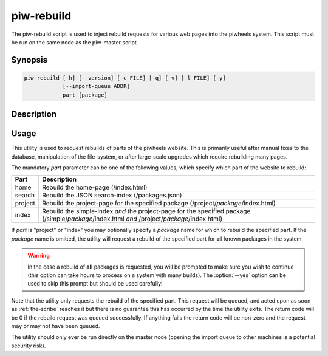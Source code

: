 ===========
piw-rebuild
===========

The piw-rebuild script is used to inject rebuild requests for various web
pages into the piwheels system. This script must be run on the same node as
the piw-master script.

Synopsis
========

.. code-block:: text

    piw-rebuild [-h] [--version] [-c FILE] [-q] [-v] [-l FILE] [-y]
                [--import-queue ADDR]
                part [package]


Description
===========

.. program:: piw-rebuild

.. option:: -h, --help

    Show this help message and exit

.. option:: --version

    Show program's version number and exit

.. option:: -c FILE, --configuration FILE

    Specify a configuration file to load

.. option:: -q, --quiet

    Produce less console output

.. option:: -v, --verbose

    Produce more console output

.. option:: -l FILE, --log-file FILE

    Log messages to the specified file

.. option:: -y, --yes

    Run non-interactively; never prompt during operation

.. option:: --import-queue ADDR

    The address of the queue used by :program:`piw-rebuild` (default:
    (ipc:///tmp/piw-import); this should always be an ipc address


Usage
=====

This utility is used to request rebuilds of parts of the piwheels website. This
is primarily useful after manual fixes to the database, manipulation of the
file-system, or after large-scale upgrades which require rebuilding many pages.

The mandatory *part* parameter can be one of the following values, which
specify which part of the website to rebuild:

+---------+---------------------------------------------------------+
| Part    | Description                                             |
+=========+=========================================================+
| home    | Rebuild the home-page (/index.html)                     |
+---------+---------------------------------------------------------+
| search  | Rebuild the JSON search-index (/packages.json)          |
+---------+---------------------------------------------------------+
| project | Rebuild the project-page for the specified package      |
|         | (/project/*package*/index.html)                         |
+---------+---------------------------------------------------------+
| index   | Rebuild the simple-index *and* the project-page         |
|         | for the specified package (/simple/*package*/index.html |
|         | *and* /project/*package*/index.html)                    |
+---------+---------------------------------------------------------+

If *part* is "project" or "index" you may optionally specify a *package* name
for which to rebuild the specified part. If the *package* name is omitted, the
utility will request a rebuild of the specified part for **all** known packages
in the system.

.. warning::

    In the case a rebuild of **all** packages is requested, you will be
    prompted to make sure you wish to continue (this option can take hours to
    process on a system with many builds). The :option:`--yes` option can be
    used to skip this prompt but should be used carefully!

Note that the utility only requests the rebuild of the specified part. This
request will be queued, and acted upon as soon as :ref:`the-scribe` reaches it
but there is no guarantee this has occurred by the time the utility exits. The
return code will be 0 if the rebuild request was queued successfully. If
anything fails the return code will be non-zero and the request may or may not
have been queued.

The utility should only ever be run directly on the master node (opening the
import queue to other machines is a potential security risk).

